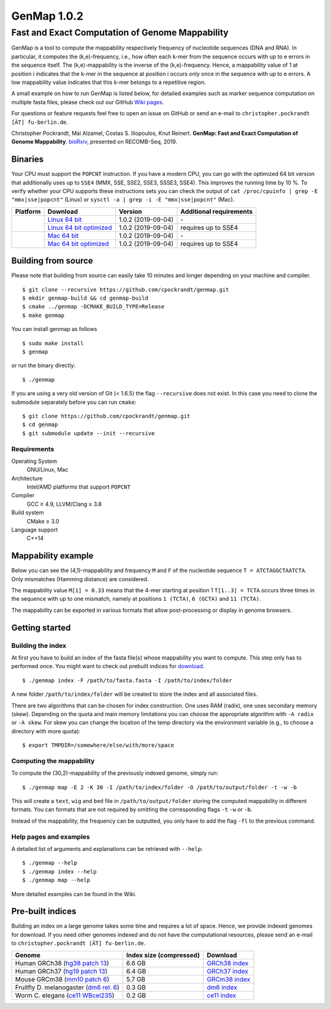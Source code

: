 GenMap 1.0.2 |buildstatus|
--------------------------

Fast and Exact Computation of Genome Mappability
================================================

.. |BUILDSTATUS| image:: https://travis-ci.org/cpockrandt/genmap.svg?branch=master
    :target: https://travis-ci.org/cpockrandt/genmap

GenMap is a tool to compute the mappability respectively frequency of nucleotide sequences (DNA and RNA).
In particular, it computes the (k,e)-frequency, i.e., how often each k-mer from the sequence occurs with up to e errors
in the sequence itself.
The (k,e)-mappability is the inverse of the (k,e)-frequency.
Hence, a mappability value of 1 at position i indicates that the k-mer in the sequence at position i occurs only once
in the sequence with up to e errors.
A low mappability value indicates that this k-mer belongs to a repetitive region.

A small example on how to run GenMap is listed below, for detailed examples such as marker sequence computation on
multiple fasta files, please check out our GitHub `Wiki pages <https://github.com/cpockrandt/genmap/wiki>`_.

For questions or feature requests feel free to open an issue on GitHub or send an e-mail to
``christopher.pockrandt [ÄT] fu-berlin.de``.

Christopher Pockrandt, Mai Alzamel, Costas S. Iliopoulos, Knut Reinert. **GenMap: Fast and Exact Computation of Genome Mappability**. `bioRxiv`_, presented on RECOMB-Seq, 2019.

.. _bioRxiv: https://doi.org/10.1101/611160

Binaries
^^^^^^^^

Your CPU must support the ``POPCNT`` instruction.
If you have a modern CPU, you can go with the optimized 64 bit version that additionally uses up to ``SSE4`` (MMX, SSE, SSE2, SSE3, SSSE3, SSE4).
This improves the running time by 10 %.
To verify whether your CPU supports these instructions sets you can check the output of
``cat /proc/cpuinfo | grep -E "mmx|sse|popcnt"`` (Linux) or
``sysctl -a | grep -i -E "mmx|sse|popcnt"`` (Mac).

.. Source of linux.svg: https://svgsilh.com/image/2025536.html
.. Source of apple.svg: https://svgsilh.com/image/2962084.html

+---------------------------------+---------------------------+--------------------+-----------------------------+
| **Platform**                    | **Download**              | **Version**        | **Additional requirements** |
+---------------------------------+---------------------------+--------------------+-----------------------------+
| .. image:: .github/linux.svg    | `Linux 64 bit`_           | 1.0.2 (2019-09-04) | \-                          |
+   :alt: Download Linux binaries +---------------------------+--------------------+-----------------------------+
|   :height: 60px                 | `Linux 64 bit optimized`_ | 1.0.2 (2019-09-04) | requires up to SSE4         |
+---------------------------------+---------------------------+--------------------+-----------------------------+
| .. image:: .github/apple.svg    | `Mac 64 bit`_             | 1.0.2 (2019-09-04) | \-                          |
+   :alt: Download Mac binaries   +---------------------------+--------------------+-----------------------------+
|   :height: 60px                 | `Mac 64 bit optimized`_   | 1.0.2 (2019-09-04) | requires up to SSE4         |
+---------------------------------+---------------------------+--------------------+-----------------------------+

.. _Linux 64 bit: https://github.com/cpockrandt/genmap/releases/download/genmap-v1.0.2/genmap-1.0.2-Linux-x86_64.zip
.. _Linux 64 bit optimized: https://github.com/cpockrandt/genmap/releases/download/genmap-v1.0.2/genmap-1.0.2-Linux-x86_64-sse4.zip
.. _Mac 64 bit: https://github.com/cpockrandt/genmap/releases/download/genmap-v1.0.2/genmap-1.0.2-Darwin-x86_64.zip
.. _Mac 64 bit optimized: https://github.com/cpockrandt/genmap/releases/download/genmap-v1.0.2/genmap-1.0.2-Darwin-x86_64-sse4.zip

Building from source
^^^^^^^^^^^^^^^^^^^^

Please note that building from source can easily take 10 minutes and longer depending on your machine and compiler.

::

    $ git clone --recursive https://github.com/cpockrandt/genmap.git
    $ mkdir genmap-build && cd genmap-build
    $ cmake ../genmap -DCMAKE_BUILD_TYPE=Release
    $ make genmap

You can install genmap as follows

::

    $ sudo make install
    $ genmap

or run the binary directly:

::

    $ ./genmap

If you are using a very old version of Git (< 1.6.5) the flag ``--recursive`` does not exist.
In this case you need to clone the submodule separately before you can run ``cmake``:

::

    $ git clone https://github.com/cpockrandt/genmap.git
    $ cd genmap
    $ git submodule update --init --recursive

Requirements
""""""""""""

Operating System
  GNU/Linux, Mac

Architecture
  Intel/AMD platforms that support ``POPCNT``

Compiler
  GCC ≥ 4.9, LLVM/Clang ≥ 3.8

Build system
  CMake ≥ 3.0

Language support
  C++14

Mappability example
^^^^^^^^^^^^^^^^^^^

Below you can see the (4,1)-mappability and frequency ``M`` and ``F`` of the nucleotide sequence ``T = ATCTAGGCTAATCTA``.
Only mismatches (Hamming distance) are considered.

.. image:: .github/example.png
   :align: center
   :alt: example of mappability

The mappability value ``M[1] = 0.33`` means that the 4-mer starting at position 1 ``T[1..3] = TCTA`` occurs three times in the sequence with up to one mismatch, namely at positions ``1 (TCTA)``, ``6 (GCTA)`` and ``11 (TCTA)``.

The mappability can be exported in various formats that allow post-processing or display in genome browsers.

Getting started
^^^^^^^^^^^^^^^

Building the index
""""""""""""""""""

At first you have to build an index of the fasta file(s) whose mappability you want to compute.
This step only has to performed once.
You might want to check out prebuilt indices for `download <#pre-built-indices>`_.

::

    $ ./genmap index -F /path/to/fasta.fasta -I /path/to/index/folder

A new folder ``/path/to/index/folder`` will be created to store the index and all associated files.

There are two algorithms that can be chosen for index construction.
One uses RAM (radix), one uses secondary memory (skew).
Depending on the quota and main memory limitations you can choose the appropriate algorithm with ``-A radix`` or
``-A skew``.
For skew you can change the location of the temp directory via the environment variable (e.g., to choose a directory
with more quota):

::

   $ export TMPDIR=/somewhere/else/with/more/space

Computing the mappability
"""""""""""""""""""""""""

To compute the (30,2)-mappability of the previously indexed genome, simply run:

::

    $ ./genmap map -E 2 -K 30 -I /path/to/index/folder -O /path/to/output/folder -t -w -b

This will create a ``text``, ``wig`` and ``bed`` file in ``/path/to/output/folder`` storing the computed mappability in
different formats. You can formats that are not required by omitting the corresponding flags ``-t`` ``-w`` or ``-b``.

Instead of the mappability, the frequency can be outputted, you only have to add the flag ``-fl`` to the previous
command.

Help pages and examples
"""""""""""""""""""""""

A detailed list of arguments and explanations can be retrieved with ``--help``:

::

    $ ./genmap --help
    $ ./genmap index --help
    $ ./genmap map --help

More detailed examples can be found in the Wiki.

Pre-built indices
^^^^^^^^^^^^^^^^^

Building an index on a large genome takes some time and requires a lot of space. Hence, we provide indexed genomes for download.
If you need other genomes indexed and do not have the computational resources, please send an e-mail to ``christopher.pockrandt [ÄT] fu-berlin.de``.

+------------------------------------------+-----------------------------+--------------------+
| **Genome**                               | **Index size (compressed)** | **Download**       |
+------------------------------------------+-----------------------------+--------------------+
| Human GRCh38 (`hg38 patch 13`_)          | 6.6 GB                      | `GRCh38 index`_    |
+------------------------------------------+-----------------------------+--------------------+
| Human GRCh37 (`hg19 patch 13`_)          | 6.4 GB                      | `GRCh37 index`_    |
+------------------------------------------+-----------------------------+--------------------+
| Mouse GRCm38 (`mm10 patch 6`_)           | 5.7 GB                      | `GRCm38 index`_    |
+------------------------------------------+-----------------------------+--------------------+
| Fruitfly D. melanogaster (`dm6 rel. 6`_) | 0.3 GB                      | `dm6 index`_       |
+------------------------------------------+-----------------------------+--------------------+
| Worm C. elegans (`ce11 WBcel235`_)       | 0.2 GB                      | `ce11 index`_      |
+------------------------------------------+-----------------------------+--------------------+

.. | Barley (`hordeum vulgare`_)              | x.x GB                      | `hv index`_        |
.. +------------------------------------------+-----------------------------+--------------------+

.. sequence: ftp://ftp.ncbi.nlm.nih.gov/genomes/all/GCA/000/001/405/GCA_000001405.28_GRCh38.p13/GCA_000001405.28_GRCh38.p13_genomic.fna.gz
.. _`hg38 patch 13`:   https://www.ncbi.nlm.nih.gov/assembly/GCA_000001405.28
.. sequence: ftp://ftp.ncbi.nlm.nih.gov/genomes/all/GCF/000/001/405/GCF_000001405.25_GRCh37.p13/GCF_000001405.25_GRCh37.p13_genomic.fna.gz
.. _`hg19 patch 13`:   https://www.ncbi.nlm.nih.gov/assembly/GCF_000001405.25
.. sequence: ftp://ftp.ncbi.nlm.nih.gov/genomes/all/GCF/000/001/635/GCF_000001635.26_GRCm38.p6/GCF_000001635.26_GRCm38.p6_genomic.fna.gz
.. _`mm10 patch 6`:    https://www.ncbi.nlm.nih.gov/assembly/GCF_000001635.26
.. sequence: ftp://ftp.ncbi.nlm.nih.gov/genomes/all/GCF/000/001/215/GCF_000001215.4_Release_6_plus_ISO1_MT/GCF_000001215.4_Release_6_plus_ISO1_MT_genomic.fna.gz
.. _`dm6 rel. 6`:      https://www.ncbi.nlm.nih.gov/assembly/GCF_000001215.4
.. sequence: ftp://ftp.ncbi.nlm.nih.gov/genomes/all/GCF/000/002/985/GCF_000002985.6_WBcel235/GCF_000002985.6_WBcel235_genomic.fna.gz
.. _`ce11 WBcel235`:   https://www.ncbi.nlm.nih.gov/assembly/GCF_000002985.6
.. sequence: ftp://ftp.ensemblgenomes.org/pub/plants/release-42/fasta/hordeum_vulgare/dna/Hordeum_vulgare.IBSC_v2.dna.toplevel.fa.gz
.. _`hordeum vulgare`: https://plants.ensembl.org/Hordeum_vulgare/Info/Index

.. _`GRCh38 index`: http://ftp.imp.fu-berlin.de/pub/cpockrandt/genmap/indices/grch38-dna5.tar.gz
.. _`GRCh37 index`: http://ftp.imp.fu-berlin.de/pub/cpockrandt/genmap/indices/grch37-dna5.tar.gz
.. _`GRCm38 index`: http://ftp.imp.fu-berlin.de/pub/cpockrandt/genmap/indices/mm10-dna5.tar.gz
.. _`dm6 index`:    http://ftp.imp.fu-berlin.de/pub/cpockrandt/genmap/indices/dm6-dna5.tar.gz
.. _`ce11 index`:   http://ftp.imp.fu-berlin.de/pub/cpockrandt/genmap/indices/ce11-dna5.tar.gz
.. _`hv index`:     http://ftp.imp.fu-berlin.de/pub/cpockrandt/genmap/indices/hv-dna5.tar.gz
